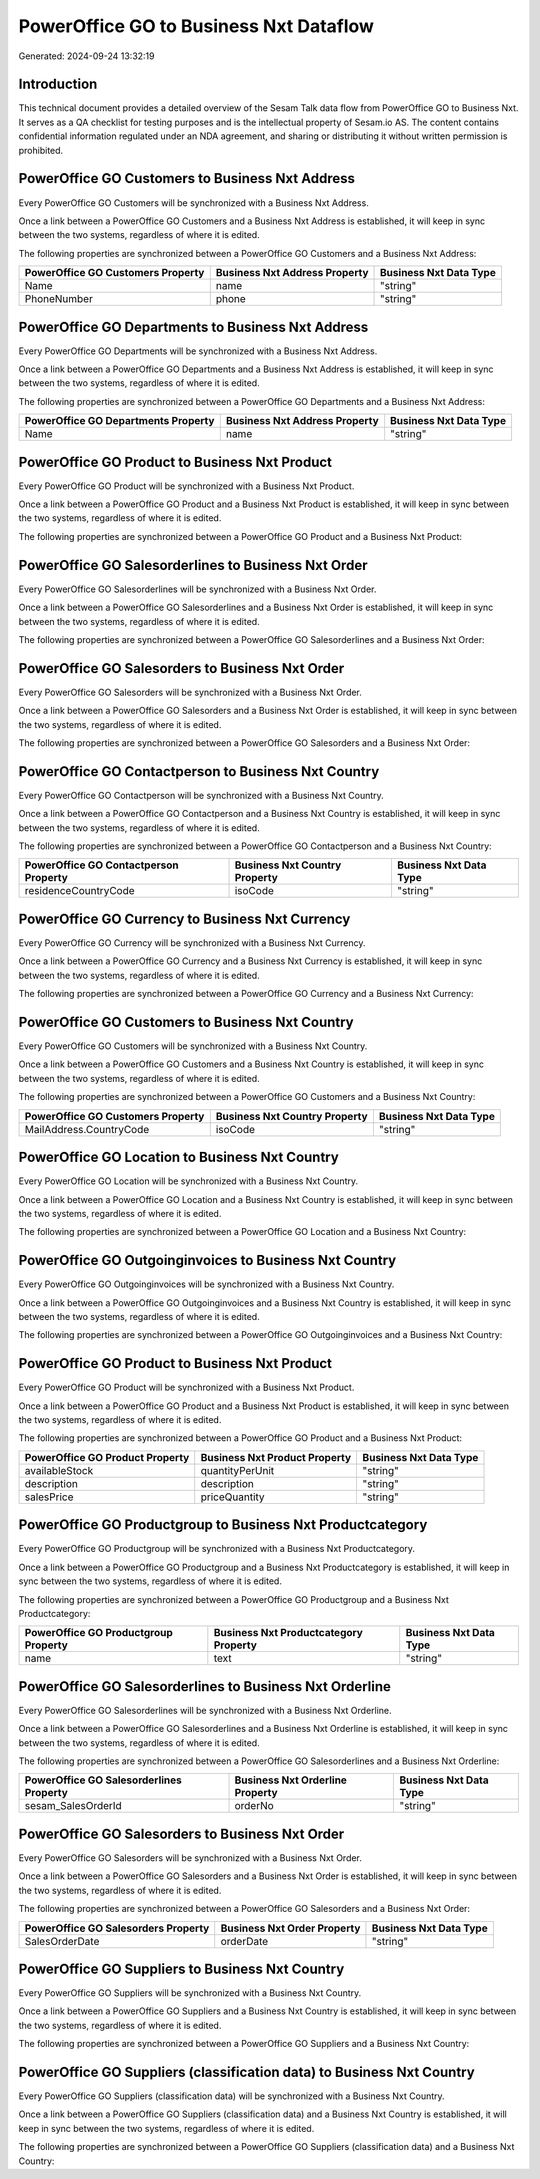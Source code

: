 =======================================
PowerOffice GO to Business Nxt Dataflow
=======================================

Generated: 2024-09-24 13:32:19

Introduction
------------

This technical document provides a detailed overview of the Sesam Talk data flow from PowerOffice GO to Business Nxt. It serves as a QA checklist for testing purposes and is the intellectual property of Sesam.io AS. The content contains confidential information regulated under an NDA agreement, and sharing or distributing it without written permission is prohibited.

PowerOffice GO Customers to Business Nxt Address
------------------------------------------------
Every PowerOffice GO Customers will be synchronized with a Business Nxt Address.

Once a link between a PowerOffice GO Customers and a Business Nxt Address is established, it will keep in sync between the two systems, regardless of where it is edited.

The following properties are synchronized between a PowerOffice GO Customers and a Business Nxt Address:

.. list-table::
   :header-rows: 1

   * - PowerOffice GO Customers Property
     - Business Nxt Address Property
     - Business Nxt Data Type
   * - Name
     - name
     - "string"
   * - PhoneNumber
     - phone
     - "string"


PowerOffice GO Departments to Business Nxt Address
--------------------------------------------------
Every PowerOffice GO Departments will be synchronized with a Business Nxt Address.

Once a link between a PowerOffice GO Departments and a Business Nxt Address is established, it will keep in sync between the two systems, regardless of where it is edited.

The following properties are synchronized between a PowerOffice GO Departments and a Business Nxt Address:

.. list-table::
   :header-rows: 1

   * - PowerOffice GO Departments Property
     - Business Nxt Address Property
     - Business Nxt Data Type
   * - Name
     - name
     - "string"


PowerOffice GO Product to Business Nxt Product
----------------------------------------------
Every PowerOffice GO Product will be synchronized with a Business Nxt Product.

Once a link between a PowerOffice GO Product and a Business Nxt Product is established, it will keep in sync between the two systems, regardless of where it is edited.

The following properties are synchronized between a PowerOffice GO Product and a Business Nxt Product:

.. list-table::
   :header-rows: 1

   * - PowerOffice GO Product Property
     - Business Nxt Product Property
     - Business Nxt Data Type


PowerOffice GO Salesorderlines to Business Nxt Order
----------------------------------------------------
Every PowerOffice GO Salesorderlines will be synchronized with a Business Nxt Order.

Once a link between a PowerOffice GO Salesorderlines and a Business Nxt Order is established, it will keep in sync between the two systems, regardless of where it is edited.

The following properties are synchronized between a PowerOffice GO Salesorderlines and a Business Nxt Order:

.. list-table::
   :header-rows: 1

   * - PowerOffice GO Salesorderlines Property
     - Business Nxt Order Property
     - Business Nxt Data Type


PowerOffice GO Salesorders to Business Nxt Order
------------------------------------------------
Every PowerOffice GO Salesorders will be synchronized with a Business Nxt Order.

Once a link between a PowerOffice GO Salesorders and a Business Nxt Order is established, it will keep in sync between the two systems, regardless of where it is edited.

The following properties are synchronized between a PowerOffice GO Salesorders and a Business Nxt Order:

.. list-table::
   :header-rows: 1

   * - PowerOffice GO Salesorders Property
     - Business Nxt Order Property
     - Business Nxt Data Type


PowerOffice GO Contactperson to Business Nxt Country
----------------------------------------------------
Every PowerOffice GO Contactperson will be synchronized with a Business Nxt Country.

Once a link between a PowerOffice GO Contactperson and a Business Nxt Country is established, it will keep in sync between the two systems, regardless of where it is edited.

The following properties are synchronized between a PowerOffice GO Contactperson and a Business Nxt Country:

.. list-table::
   :header-rows: 1

   * - PowerOffice GO Contactperson Property
     - Business Nxt Country Property
     - Business Nxt Data Type
   * - residenceCountryCode
     - isoCode
     - "string"


PowerOffice GO Currency to Business Nxt Currency
------------------------------------------------
Every PowerOffice GO Currency will be synchronized with a Business Nxt Currency.

Once a link between a PowerOffice GO Currency and a Business Nxt Currency is established, it will keep in sync between the two systems, regardless of where it is edited.

The following properties are synchronized between a PowerOffice GO Currency and a Business Nxt Currency:

.. list-table::
   :header-rows: 1

   * - PowerOffice GO Currency Property
     - Business Nxt Currency Property
     - Business Nxt Data Type


PowerOffice GO Customers to Business Nxt Country
------------------------------------------------
Every PowerOffice GO Customers will be synchronized with a Business Nxt Country.

Once a link between a PowerOffice GO Customers and a Business Nxt Country is established, it will keep in sync between the two systems, regardless of where it is edited.

The following properties are synchronized between a PowerOffice GO Customers and a Business Nxt Country:

.. list-table::
   :header-rows: 1

   * - PowerOffice GO Customers Property
     - Business Nxt Country Property
     - Business Nxt Data Type
   * - MailAddress.CountryCode
     - isoCode
     - "string"


PowerOffice GO Location to Business Nxt Country
-----------------------------------------------
Every PowerOffice GO Location will be synchronized with a Business Nxt Country.

Once a link between a PowerOffice GO Location and a Business Nxt Country is established, it will keep in sync between the two systems, regardless of where it is edited.

The following properties are synchronized between a PowerOffice GO Location and a Business Nxt Country:

.. list-table::
   :header-rows: 1

   * - PowerOffice GO Location Property
     - Business Nxt Country Property
     - Business Nxt Data Type


PowerOffice GO Outgoinginvoices to Business Nxt Country
-------------------------------------------------------
Every PowerOffice GO Outgoinginvoices will be synchronized with a Business Nxt Country.

Once a link between a PowerOffice GO Outgoinginvoices and a Business Nxt Country is established, it will keep in sync between the two systems, regardless of where it is edited.

The following properties are synchronized between a PowerOffice GO Outgoinginvoices and a Business Nxt Country:

.. list-table::
   :header-rows: 1

   * - PowerOffice GO Outgoinginvoices Property
     - Business Nxt Country Property
     - Business Nxt Data Type


PowerOffice GO Product to Business Nxt Product
----------------------------------------------
Every PowerOffice GO Product will be synchronized with a Business Nxt Product.

Once a link between a PowerOffice GO Product and a Business Nxt Product is established, it will keep in sync between the two systems, regardless of where it is edited.

The following properties are synchronized between a PowerOffice GO Product and a Business Nxt Product:

.. list-table::
   :header-rows: 1

   * - PowerOffice GO Product Property
     - Business Nxt Product Property
     - Business Nxt Data Type
   * - availableStock
     - quantityPerUnit
     - "string"
   * - description
     - description
     - "string"
   * - salesPrice
     - priceQuantity
     - "string"


PowerOffice GO Productgroup to Business Nxt Productcategory
-----------------------------------------------------------
Every PowerOffice GO Productgroup will be synchronized with a Business Nxt Productcategory.

Once a link between a PowerOffice GO Productgroup and a Business Nxt Productcategory is established, it will keep in sync between the two systems, regardless of where it is edited.

The following properties are synchronized between a PowerOffice GO Productgroup and a Business Nxt Productcategory:

.. list-table::
   :header-rows: 1

   * - PowerOffice GO Productgroup Property
     - Business Nxt Productcategory Property
     - Business Nxt Data Type
   * - name
     - text
     - "string"


PowerOffice GO Salesorderlines to Business Nxt Orderline
--------------------------------------------------------
Every PowerOffice GO Salesorderlines will be synchronized with a Business Nxt Orderline.

Once a link between a PowerOffice GO Salesorderlines and a Business Nxt Orderline is established, it will keep in sync between the two systems, regardless of where it is edited.

The following properties are synchronized between a PowerOffice GO Salesorderlines and a Business Nxt Orderline:

.. list-table::
   :header-rows: 1

   * - PowerOffice GO Salesorderlines Property
     - Business Nxt Orderline Property
     - Business Nxt Data Type
   * - sesam_SalesOrderId
     - orderNo
     - "string"


PowerOffice GO Salesorders to Business Nxt Order
------------------------------------------------
Every PowerOffice GO Salesorders will be synchronized with a Business Nxt Order.

Once a link between a PowerOffice GO Salesorders and a Business Nxt Order is established, it will keep in sync between the two systems, regardless of where it is edited.

The following properties are synchronized between a PowerOffice GO Salesorders and a Business Nxt Order:

.. list-table::
   :header-rows: 1

   * - PowerOffice GO Salesorders Property
     - Business Nxt Order Property
     - Business Nxt Data Type
   * - SalesOrderDate
     - orderDate
     - "string"


PowerOffice GO Suppliers to Business Nxt Country
------------------------------------------------
Every PowerOffice GO Suppliers will be synchronized with a Business Nxt Country.

Once a link between a PowerOffice GO Suppliers and a Business Nxt Country is established, it will keep in sync between the two systems, regardless of where it is edited.

The following properties are synchronized between a PowerOffice GO Suppliers and a Business Nxt Country:

.. list-table::
   :header-rows: 1

   * - PowerOffice GO Suppliers Property
     - Business Nxt Country Property
     - Business Nxt Data Type


PowerOffice GO Suppliers (classification data) to Business Nxt Country
----------------------------------------------------------------------
Every PowerOffice GO Suppliers (classification data) will be synchronized with a Business Nxt Country.

Once a link between a PowerOffice GO Suppliers (classification data) and a Business Nxt Country is established, it will keep in sync between the two systems, regardless of where it is edited.

The following properties are synchronized between a PowerOffice GO Suppliers (classification data) and a Business Nxt Country:

.. list-table::
   :header-rows: 1

   * - PowerOffice GO Suppliers (classification data) Property
     - Business Nxt Country Property
     - Business Nxt Data Type


